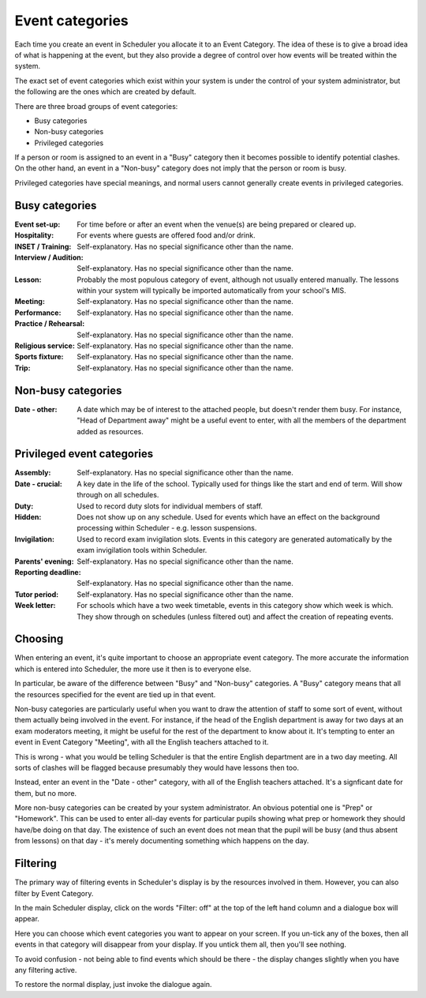 Event categories
================

Each time you create an event in Scheduler you allocate it to an
Event Category.  The idea of these is to give a broad idea of what
is happening at the event, but they also provide a degree of control
over how events will be treated within the system.

The exact set of event categories which exist within your system is
under the control of your system administrator, but the following are
the ones which are created by default.

There are three broad groups of event categories:

- Busy categories
- Non-busy categories
- Privileged categories

If a person or room is assigned to an event in a "Busy" category
then it becomes possible to identify potential clashes.  On the other
hand, an event in a "Non-busy" category does not imply that the
person or room is busy.

Privileged categories have special meanings, and normal users cannot
generally create events in privileged categories.

Busy categories
---------------

:Event set-up: For time before or after an event when the venue(s) are being
               prepared or cleared up.
:Hospitality: For events where guests are offered food and/or drink.
:INSET / Training: Self-explanatory.  Has no special significance other
                   than the name.
:Interview / Audition: Self-explanatory.  Has no special significance
                       other than the name.
:Lesson: Probably the most populous category of event, although not usually
         entered manually.  The lessons within your system will typically
         be imported automatically from your school's MIS.
:Meeting: Self-explanatory.  Has no special significance other than the name.
:Performance: Self-explanatory.  Has no special significance other than the
              name.
:Practice / Rehearsal: Self-explanatory.  Has no special significance other
                       than the name.
:Religious service: Self-explanatory.  Has no special significance other
                    than the name.
:Sports fixture: Self-explanatory.  Has no special significance other than
                 the name.
:Trip: Self-explanatory.  Has no special significance other than the name.

Non-busy categories
-------------------

:Date - other: A date which may be of interest to the attached people,
               but doesn't render them busy.  For instance, "Head of
               Department away" might be a useful event to enter, with
               all the members of the department added as resources.


Privileged event categories
---------------------------

:Assembly: Self-explanatory.  Has no special significance other than the name.
:Date - crucial: A key date in the life of the school.  Typically used
                 for things like the start and end of term.  Will show
                 through on all schedules.
:Duty: Used to record duty slots for individual members of staff.
:Hidden: Does not show up on any schedule.  Used for events which have
         an effect on the background processing within Scheduler - e.g.
         lesson suspensions.
:Invigilation: Used to record exam invigilation slots.  Events in this
               category are generated automatically by the exam
               invigilation tools within Scheduler.
:Parents' evening: Self-explanatory.  Has no special significance other
                   than the name.
:Reporting deadline: Self-explanatory.  Has no special significance other
                     than the name.
:Tutor period: Self-explanatory.  Has no special significance other than
               the name.
:Week letter: For schools which have a two week timetable, events in
              this category show which week is which.  They show through
              on schedules (unless filtered out) and affect the creation
              of repeating events.


Choosing
--------

When entering an event, it's quite important to choose an appropriate
event category.  The more accurate the information which is entered
into Scheduler, the more use it then is to everyone else.

In particular, be aware of the difference between "Busy" and "Non-busy"
categories.  A "Busy" category means that all the resources specified
for the event are tied up in that event.

Non-busy categories are particularly useful when you want to draw
the attention of staff to some sort of event, without them actually being
involved in the event.  For instance, if the head of the English department
is away for two days at an exam moderators meeting, it might be useful for
the rest of the department to know about it.  It's tempting to enter an event
in Event Category "Meeting", with all the English teachers attached to it.

This is wrong - what you would be telling Scheduler is that the entire
English department are in a two day meeting.  All sorts of clashes will
be flagged because presumably they would have lessons then too.

Instead, enter an event in the "Date - other" category, with all of
the English teachers attached.  It's a signficant date for them, but
no more.

More non-busy categories can be created by your system administrator.
An obvious potential one is "Prep" or "Homework".  This can be used to
enter all-day events for particular pupils showing what prep or homework
they should have/be doing on that day.  The existence of such an event
does not mean that the pupil will be busy (and thus absent from lessons)
on that day - it's merely documenting something which happens on the day.

Filtering
---------

The primary way of filtering events in Scheduler's display is by the
resources involved in them.  However, you can also filter by Event
Category.

In the main Scheduler display, click on the words "Filter: off" at the
top of the left hand column and a dialogue box will appear.

.. image:: filtering.png
   :scale: 75%
   :align: center

Here you can choose which event categories you want to appear on your
screen.  If you un-tick any of the boxes, then all events in that
category will disappear from your display.  If you untick them all,
then you'll see nothing.

To avoid confusion - not being able to find events which should be there -
the display changes slightly when you have any filtering active.

.. image:: filteron.png
   :scale: 75%
   :align: center

To restore the normal display, just invoke the dialogue again.
